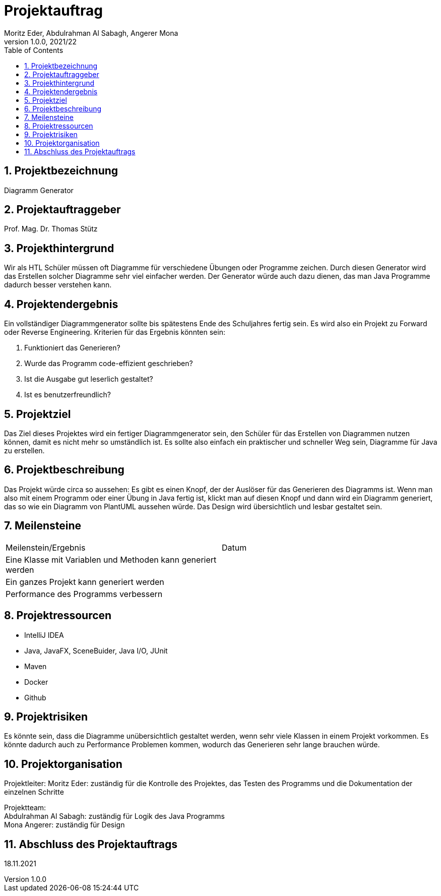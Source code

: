 = Projektauftrag
Moritz Eder, Abdulrahman Al Sabagh, Angerer Mona
1.0.0, 2021/22
ifndef::imagesdir[:imagesdir: images]
//:toc-placement!:  // prevents the generation of the doc at this position, so it can be printed afterwards
:sourcedir: ../src/main/java
:icons: font
:sectnums:    // Nummerierung der Überschriften / section numbering
:toc: left

//Need this blank line after ifdef, don't know why...
ifdef::backend-html5[]

// print the toc here (not at the default position)
//toc::[]

== Projektbezeichnung

Diagramm Generator

== Projektauftraggeber

Prof. Mag. Dr. Thomas Stütz

== Projekthintergrund

Wir als HTL Schüler müssen oft Diagramme für verschiedene Übungen oder Programme zeichen. Durch diesen Generator wird das Erstellen solcher Diagramme sehr viel einfacher werden. Der Generator würde auch dazu dienen, das man Java Programme dadurch besser verstehen kann.

== Projektendergebnis

Ein vollständiger Diagrammgenerator sollte bis spätestens Ende des Schuljahres fertig sein. Es wird also ein Projekt zu Forward oder Reverse Engineering. Kriterien für das Ergebnis könnten sein:

. Funktioniert das Generieren?
. Wurde das Programm code-effizient geschrieben?
. Ist die Ausgabe gut leserlich gestaltet?
. Ist es benutzerfreundlich?

== Projektziel

Das Ziel dieses Projektes wird ein fertiger Diagrammgenerator sein, den Schüler für das Erstellen von Diagrammen nutzen können, damit es nicht mehr so umständlich ist. Es sollte also einfach ein praktischer und schneller Weg sein, Diagramme für Java zu erstellen.


== Projektbeschreibung

Das Projekt würde circa so aussehen: Es gibt es einen Knopf, der der Auslöser für das Generieren des Diagramms ist. Wenn man also mit einem Programm oder einer Übung in Java fertig ist, klickt man auf diesen Knopf und dann wird ein Diagramm generiert, das so wie ein Diagramm von PlantUML aussehen würde. Das Design wird übersichtlich und lesbar gestaltet sein.

== Meilensteine

|=======================
|Meilenstein/Ergebnis|Datum
|Eine Klasse mit Variablen und Methoden kann generiert werden|
|Ein ganzes Projekt kann generiert werden|
|Performance des Programms verbessern|
|=======================

== Projektressourcen

* IntelliJ IDEA
* Java, JavaFX, SceneBuider, Java I/O, JUnit
* Maven
* Docker
* Github

== Projektrisiken

Es könnte sein, dass die Diagramme unübersichtlich gestaltet werden, wenn sehr viele Klassen in einem Projekt vorkommen.
Es könnte dadurch auch zu Performance Problemen kommen, wodurch das Generieren sehr lange brauchen würde.

== Projektorganisation

Projektleiter: Moritz Eder: zuständig für die Kontrolle des Projektes, das Testen des Programms und die Dokumentation der einzelnen Schritte

Projektteam: +
Abdulrahman Al Sabagh: zuständig für Logik des Java Programms +
Mona Angerer: zuständig für Design

== Abschluss des Projektauftrags

18.11.2021


